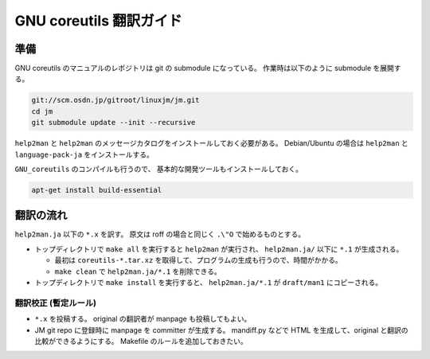 ========================
GNU coreutils 翻訳ガイド
========================

.. _coreutils_preparation:

準備
====

GNU coreutils のマニュアルのレポジトリは git の submodule になっている。
作業時は以下のように submodule を展開する。

.. code-block:: console

   git://scm.osdn.jp/gitroot/linuxjm/jm.git
   cd jm
   git submodule update --init --recursive

``help2man`` と ``help2man`` のメッセージカタログをインストールしておく必要がある。
Debian/Ubuntu の場合は ``help2man`` と ``language-pack-ja`` をインストールする。

``GNU_coreutils`` のコンパイルも行うので、
基本的な開発ツールもインストールしておく。

.. code-block:: console

   apt-get install build-essential

翻訳の流れ
==========

``help2man.ja`` 以下の ``*.x`` を訳す。
原文は roff の場合と同じく ``.\"O`` で始めるものとする。

* トップディレクトリで ``make all`` を実行すると ``help2man`` が実行され、
  ``help2man.ja/`` 以下に ``*.1`` が生成される。

  * 最初は ``coreutils-*.tar.xz`` を取得して、プログラムの生成も行うので、時間がかかる。
  * ``make clean`` で ``help2man.ja/*.1`` を削除できる。

* トップディレクトリで ``make install`` を実行すると、
  ``help2man.ja/*.1`` が ``draft/man1`` にコピーされる。

翻訳校正 (暫定ルール)
------------------------

* ``*.x`` を投稿する。
  original の翻訳者が manpage も投稿してもよい。

* JM git repo に登録時に manpage を committer が生成する。
  mandiff.py などで HTML を生成して、original と翻訳の比較ができるようにする。
  Makefile のルールを追加しておきたい。
